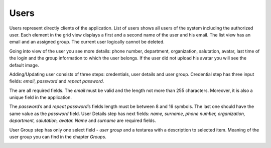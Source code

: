 ﻿##################
Users
##################

Users represent directly clients of the application. List of users
shows all users of the system including the authorized user.
Each element in the grid view displays a first and a second name of
the user and his email. The list view has an email and an assigned group.
The current user logically cannot be deleted.

|image0|

Going into view of the user you see more details: phone number,
department, organization, salutation, avatar, last time of the login and
the group information to which the user belongs. If the user did not
upload his avatar you will see the default image.

|image1|

Adding/Updating user consists of three steps: credentials, user details
and user group. Credential step has three input fields: *email*,
*password* and *repeat password*.

|image2|

The are all required fields. The *email* must be valid and the length
not more than 255 characters. Moreover, it is also a unique field in the
application.

|image3|

The *password*\ ’s and *repeat password*\ ’s fields length must be
between 8 and 16 symbols. The last one should have the same value as the
*password* field.
User Details step has next fields: *name, surname, phone number,
organization, department, salutation, avatar.* *Name* and *surname* are
required fields.

|image4|

User Group step has only one select field - *user group* and a textarea
with a description to selected item. Meaning of the user group you can
find in the chapter *Groups*.

|image5|

.. |image0| image:: ../img/user/image1.png
   :align: middle
.. |image1| image:: ../img/user/image2.png
   :align: middle
.. |image2| image:: ../img/user/image3.png
   :align: middle
.. |image3| image:: ../img/user/image4.png
   :align: middle
.. |image4| image:: ../img/user/image5.png
   :align: middle
.. |image5| image:: ../img/user/image6.png
   :align: middle
